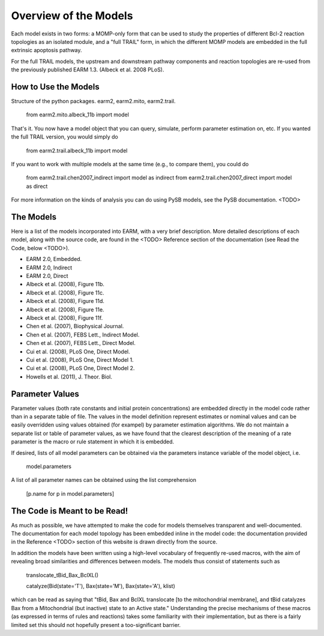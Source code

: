 Overview of the Models
======================

Each model exists in two forms: a MOMP-only form that can be used to study
the properties of different Bcl-2 reaction topologies as an isolated module,
and a "full TRAIL" form, in which the different MOMP models are embedded in
the full extrinsic apoptosis pathway.

For the full TRAIL models, the upstream and downstream pathway components
and reaction topologies are re-used from the previously published EARM
1.3. (Albeck et al. 2008 PLoS).


How to Use the Models
---------------------

Structure of the python packages. earm2, earm2.mito, earm2.trail.

 from earm2.mito.albeck_11b import model

That's it. You now have a model object that you can query, simulate, perform parameter estimation on, etc. If you wanted the full TRAIL version, you would
simply do

 from earm2.trail.albeck_11b import model

If you want to work with multiple models at the same time (e.g., to compare
them), you could do

 from earm2.trail.chen2007_indirect import model as indirect
 from earm2.trail.chen2007_direct import model as direct

For more information on the kinds of analysis you can do using PySB models,
see the PySB documentation. <TODO>

The Models
----------

Here is a list of the models incorporated into EARM, with a very brief
description. More detailed descriptions of each model, along with the source
code, are found in the <TODO> Reference section of the documentation (see
Read the Code, below <TODO>).

- EARM 2.0, Embedded.
- EARM 2.0, Indirect
- EARM 2.0, Direct
- Albeck et al. (2008), Figure 11b.
- Albeck et al. (2008), Figure 11c.
- Albeck et al. (2008), Figure 11d.
- Albeck et al. (2008), Figure 11e.
- Albeck et al. (2008), Figure 11f.
- Chen et al. (2007), Biophysical Journal.
- Chen et al. (2007), FEBS Lett., Indirect Model.
- Chen et al. (2007), FEBS Lett., Direct Model.
- Cui et al. (2008), PLoS One, Direct Model.
- Cui et al. (2008), PLoS One, Direct Model 1.
- Cui et al. (2008), PLoS One, Direct Model 2.
- Howells et al. (2011), J. Theor. Biol.

Parameter Values
----------------

Parameter values (both rate constants and initial protein concentrations) are
embedded directly in the model code rather than in a separate table of file.
The values in the model definition represent estimates or nominal values and
can be easily overridden using values obtained (for exampel) by parameter
estimation algorithms.  We do not maintain a separate list or table of
parameter values, as we have found that the clearest description of the
meaning of a rate parameter is the macro or rule statement in which it is
embedded.

If desired, lists of all model parameters can be obtained via the parameters
instance variable of the model object, i.e.

 model.parameters

A list of all parameter names can be obtained using the list comprehension

 [p.name for p in model.parameters]

The Code is Meant to be Read!
-------------------------------------

As much as possible, we have attempted to make the code for models themselves
transparent and well-documented. The documentation for each model topology
has been embedded inline in the model code: the documentation provided in the
Reference <TODO> section of this website is drawn directly from the source.

In addition the models have been written using a high-level vocabulary of
frequently re-used macros, with the aim of revealing broad similarities
and differences between models. The models thus consist of statements such as

    translocate_tBid_Bax_BclXL()

    catalyze(Bid(state='T'), Bax(state='M'), Bax(state='A'), klist)

which can be read as saying that "tBid, Bax and BclXL translocate [to the
mitochondrial membrane], and tBid catalyzes Bax from a Mitochondrial (but
inactive) state to an Active state." Understanding the precise mechanisms of
these macros (as expressed in terms of rules and reactions) takes some
familiarity with their implementation, but as there is a fairly limited set
this should not hopefully present a too-significant barrier.
